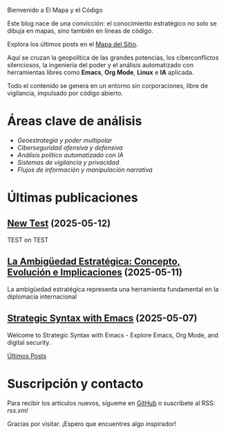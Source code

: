 #+DATE: 2025-05-13
#+AUTHOR: M.Castillo
#+OPTIONS: toc:nil num:nil html-postamble:nil title:nil author:nil

Bienvenido a El Mapa y el Código

Este blog nace de una convicción: el conocimiento estratégico no solo se dibuja en mapas, sino también en líneas de código.

Explora los últimos posts en el [[file:sitemap.org][Mapa del Sitio]].

Aquí se cruzan la geopolítica de las grandes potencias, los ciberconflictos silenciosos, la ingeniería del poder y el análisis automatizado con herramientas libres como *Emacs*, *Org Mode*, *Linux* e *IA* aplicada.

Todo el contenido se genera en un entorno sin corporaciones, libre de vigilancia, impulsado por código abierto.

* Áreas clave de análisis

- /Geoestrategia y poder multipolar/
- /Ciberseguridad ofensiva y defensiva/
- /Análisis político automatizado con IA/
- /Sistemas de vigilancia y privacidad/
- /Flujos de información y manipulación narrativa/

* Últimas publicaciones

** [[file:posts/2025-05-12-new-test.org][New Test]] (2025-05-12)
TEST on TEST

** [[file:posts/2025-05-11-la-ambig-edad-estrategica-concepto-evolucion-e-implicaciones.org][La Ambigüedad Estratégica: Concepto, Evolución e Implicaciones]] (2025-05-11)
La ambigüedad estratégica representa una herramienta fundamental en la diplomacia internacional

** [[file:posts/2025-05-07-strategic-syntax-with-emacs.org][Strategic Syntax with Emacs]] (2025-05-07)
Welcome to Strategic Syntax with Emacs - Explore Emacs, Org Mode, and digital security.


[[file:ultimo.org][Últimos Posts]]

* Suscripción y contacto

Para recibir los artículos nuevos, sígueme en [[https://github.com/mike][GitHub]] o suscríbete al RSS: [[rss.xml]]

Gracias por visitar. ¡Espero que encuentres algo inspirador!